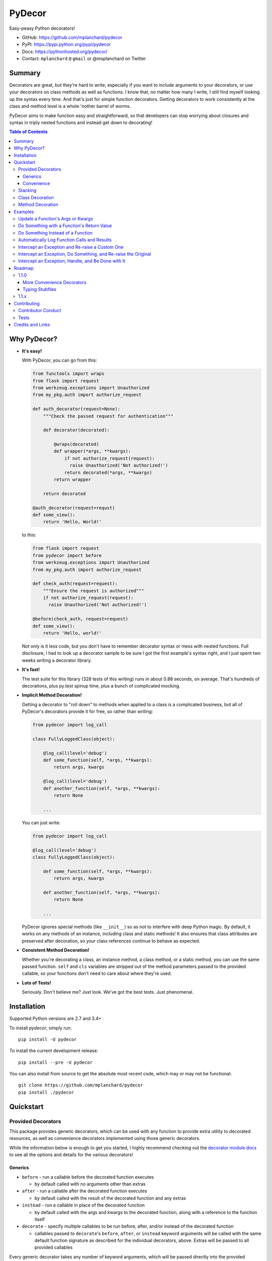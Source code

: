 PyDecor
=======

Easy-peasy Python decorators!

* GitHub: https://github.com/mplanchard/pydecor
* PyPI: https://pypi.python.org/pypi/pydecor
* Docs: https://pythonhosted.org/pydecor/
* Contact: ``mplanchard`` ``@`` ``gmail`` or @msplanchard on Twitter


Summary
-------

Decorators are great, but they're hard to write, especially if you want
to include arguments to your decorators, or use your decorators on
class methods as well as functions. I know that, no matter how many I write,
I still find myself looking up the syntax every time. And that's just for
simple function decorators. Getting decorators to work consistently at the
class and method level is a whole 'nother barrel of worms.

PyDecor aims to make function easy and straightforward, so that developers
can stop worrying about closures and syntax in triply nested functions and
instead get down to decorating!

.. contents:: Table of Contents

Why PyDecor?
------------

* **It's easy!**

  With PyDecor, you can go from this:

  .. code:: python

    from functools import wraps
    from flask import request
    from werkzeug.exceptions import Unauthorized
    from my_pkg.auth import authorize_request

    def auth_decorator(request=None):
        """Check the passed request for authentication"""

        def decorator(decorated):

            @wraps(decorated)
            def wrapper(*args, **kwargs):
                if not authorize_request(request):
                  raise Unauthorized('Not authorized!')
                return decorated(*args, **kwargs)
            return wrapper

        return decorated

    @auth_decorator(request=requst)
    def some_view():
        return 'Hello, World!'

  to this:

  .. code:: python

    from flask import request
    from pydecor import before
    from werkzeug.exceptions import Unauthorized
    from my_pkg.auth import authorize_request

    def check_auth(request=request):
        """Ensure the request is authorized"""
        if not authorize_request(request):
          raise Unauthorized('Not authorized!')

    @before(check_auth, request=request)
    def some_view():
        return 'Hello, world!'

  Not only is it less code, but you don't have to remember decorator
  syntax or mess with nested functions. Full disclosure, I had to look
  up a decorator sample to be sure I got the first example's syntax right,
  and I just spent two weeks writing a decorator library.

* **It's fast!**

  The test suite for this library (328 tests of this writing) runs in
  about 0.88 seconds, on average. That's hundreds of decorations, plus py.test
  spinup time, plus a bunch of complicated mocking.

* **Implicit Method Decoration!**

  Getting a decorator to "roll down" to methods when applied to a class is
  a complicated business, but all of PyDecor's decorators provide it for
  free, so rather than writing:

  .. code:: python

    from pydecor import log_call

    class FullyLoggedClass(object):

        @log_call(level='debug')
        def some_function(self, *args, **kwargs):
            return args, kwargs

        @log_call(level='debug')
        def another_function(self, *args, **kwargs):
            return None

        ...

  You can just write:

  .. code:: python

    from pydecor import log_call

    @log_call(level='debug')
    class FullyLoggedClass(object):

        def some_function(self, *args, **kwargs):
            return args, kwargs

        def another_function(self, *args, **kwargs):
            return None

        ...

  PyDecor ignores special methods (like ``__init__``) so as not to interfere
  with deep Python magic. By default, it works on any methods of an instance,
  including class and static methods! It also ensures that class attributes
  are preserved after decoration, so your class references continue to behave
  as expected.

* **Consistent Method Decoration!**

  Whether you're decorating a class, an instance method, a class method, or
  a static method, you can use the same passed function. ``self`` and ``cls``
  variables are stripped out of the method parameters passed to the provided
  callable, so your functions don't need to care about where they're used.

* **Lots of Tests!**

  Seriously. Don't believe me? Just look. We've got the best tests. Just
  phenomenal.


Installation
------------

Supported Python versions are 2.7 and 3.4+

To install `pydecor`, simply run::

  pip install -U pydecor

To install the current development release::

  pip install --pre -U pydecor

You can also install from source to get the absolute most recent
code, which may or may not be functional::

  git clone https://github.com/mplanchard/pydecor
  pip install ./pydecor



Quickstart
----------

Provided Decorators
*******************

This package provides generic decorators, which can be used with any
function to provide extra utility to decorated resources, as well
as convenience decorators implemented using those generic decorators.

While the information below is enough to get you started, I highly
recommend checking out the `decorator module docs`_ to see all the
options and details for the various decorators!

Generics
~~~~~~~~

* ``before`` - run a callable before the decorated function executes

  * by default called with no arguments other than extras

* ``after`` - run a callable after the decorated function executes

  * by default called with the result of the decorated function and any
    extras

* ``instead`` - run a callable in place of the decorated function

  * by default called with the args and kwargs to the decorated function,
    along with a reference to the function itself

* ``decorate`` - specify multiple callables to be run before, after, and/or
  instead of the decorated function

  * callables passed to ``decorate``'s ``before``, ``after``, or ``instead``
    keyword arguments will be called with the same default function signature
    as described for the individual decorators, above. Extras will be
    passed to all provided callables

Every generic decorator takes any number of keyword arguments, which will be
passed directly into the provided callable, unless ``unpack_extras`` is False
(see below), so, running the code below prints "red":

.. code:: python

    from pydecor import before

    def before_func(label=None):
        print(label)

    @before(before_func, label='red')
    def red_function():
        pass

    red_function()

Every generic decorator takes the following keyword arguments:

* ``pass_params`` - if True, passes the args and kwargs, as a tuple and
  a dict, respectively, from the decorated function to the provided callable
* ``pass_decorated`` - if True, passes a reference to the decorated function
  to the provided callable
* ``implicit_method_decoration`` - if True, decorating a class implies
  decorating all of its methods. **Caution:** you should probably leave this
  on unless you know what you are doing.
* ``instance_methods_only`` - if True, only instance methods (not class or
  static methods) will be automatically decorated when
  ``implicit_method_decoration`` is True
* ``unpack_extras`` - if True, extras are unpacked into the provided callable.
  If False, extras are placed into a dictionary on ``extras_key``, which
  is passed into the provided callable.
* ``extras_key`` - the keyword to use when passing extras into the provided
  callable if ``unpack_extras`` is False

Convenience
~~~~~~~~~~~

* ``intercept`` - catch the specified exception and optionally re-raise and/or
  call a provided callback to handle the exception
* ``log_call`` - automatically log the decorated function's call signature and
  results

**More to come!!** See Roadmap_ for more details on upcoming features

Stacking
********

Generic and convenience decorators may be stacked! You can stack multiple
of the same decorator, or you can mix and match. Some gotchas are listed
below.

Generally, staciking works just as you might expect, but some care must be
taken when using the ``@instead`` decorator, or ``@intercept``, which
uses ``@instead`` under the hood.

Just remember that ``@instead`` replaces everything that comes before. So,
if long as ``@instead`` calls the decorated function, it's okay to stack it.
In these cases, it will be called *before* any decorators specified below
it, and those decorators will be executed when it calls the decorated function.
``@intercept`` behaves this way.

If an ``@instead`` decorator does *not* call the decorated function and
instead replaces it entirely, it **must** be specified first (at the bottom
of the stacked decorator pile), otherwise the decorators below it will not
execute.

For ``@before`` and ``@after``, it doesn't matter in what order the decorators
are specified. ``@before`` is always called first, and then ``@after``.


Class Decoration
****************

Class decoration is difficult, but PyDecor aims to make it as easy and
intuitive as possible!

By default, decorating a class applies that decorator to all of that class'
methods (instance, class, and static). The decoration applies to class and
static methods whether they are referenced via an instance or via a class
reference. "Extras" specified at the class level persist across calls to
different methods, allowing for things like a class level memoization
dictionary (there's a very basic test in the test suite
that demonstrates this pattern, and a convenient memoization decorator
is scheduled for the next release!).

If you'd prefer that the decorator not apply to class and static methods,
set the ``instance_methods_only=True`` when decorating the class.

If you want to decorate the class itself, and *not* its methods, keep in
mind that the decorator will be triggered when the class is instantiated,
and that, if the decorator replaces or alters the return, that return will
replace the instantiated class. With those caveats in mind, setting
``implicit_method_decoration=False`` when decorating a class enables that
funcitonality.

.. note::

    Class decoration, and in particular the decoration of class and static
    methods, is accomplished through some pretty deep, complicated magic.
    The test suite has a lot of tests trying to make sure that everything
    works as expected, but please report any bugs you find so that I
    can resolve them!


Method Decoration
*****************

Decorators can be applied to static, class, or instance methods directly, as
well. If combined with ``@staticmethod`` or ``@classmethod`` decorators,
those decorators should always be at the "top" of the decorator stack
(furthest from the function).

When decorating instance methods, ``self`` is removed from the parameters
passed to the provided callable.

When decorating class methods, ``cls`` is removed from the parameters passed
to the provided callable.

Currently, the class and instance references *do not* have to be named
``"cls"`` and ``"self"``, respectively, in order to be removed. However,
this is not guaranteed for future releases, so try to keep your naming
standard if you can (just FYI, ``"self"`` is the more likely of the two to
wind up being required).

Examples
--------

Below are some examples for the generic and standard decorators. Please
check out the API Docs for more information, and also check out the
convenience decorators, which are all implemented using the
``before``, ``after``, and ``instead`` decorators from this library.

Update a Function's Args or Kwargs
**********************************

Functions passed to ``@before`` can either return None, in which case nothing
happens to the decorated functions parameters, or they can return a tuple
of args (as a tuple) and kwargs (as a dict), in which case those parameters
are used in the decorated function. In this example, we sillify a very
serious function.

.. note::
    Because kwargs are mutable, they can be updated even if the function
    passed to before doesn't return anything.

.. code:: python

    from pydecor import before

    def spamify_func(args, kwargs):
        """Mess with the function arguments"""
        args = tuple(['spam' for _ in args])
        kwargs = {k: 'spam' for k in kwargs}
        return args, kwargs


    @before(spamify_func, pass_params=True)
    def serious_function(serious_string, serious_kwarg='serious'):
        """A very serious function"""
        print('A serious arg: {}'.format(serious_string))
        print('A serious kwarg: {}'.format(serious_kwarg))

    serious_function('Politics', serious_kwarg='Religion')

The output?

.. code::

    A serious arg: spam
    A serious kwarg: spam

Do Something with a Function's Return Value
*******************************************

Functions passed to ``@after`` receive the decorated function's return value
by default. If ``@after`` returns None, the return value is sent back
unchanged. However, if ``@after`` returns something, its return value is
sent back as the return value of the function.

In this example, we ensure that a function's return value has been thoroughly
spammified.

.. code:: python

    from pydecor import after

    def spamify_return(result):
        """Spamify the result of a function"""
        return 'spam-spam-spam-spam-{}-spam-spam-spam-spam'.format(result)


    @after(spamify_return)
    def unspammed_function():
        """Return a non-spammy value"""
        return 'beef'

    print(unspammed_function())

The output?

.. code::

    spam-spam-spam-spam-beef-spam-spam-spam-spam


Do Something Instead of a Function
**********************************

Functions passed to ``@instead`` by default receive the args and kwargs of
the decorated function, along with a reference to that function. But, they
don't *have* to receive anything. Maybe you want to skip a function when
a certain condition is True, but you don't want to use ``pytest.skipif``,
because ``pytest`` can't be a dependency of your production code for
whatever reason.


.. code:: python

    from pydecor import instead

    def skip(args, kwargs, decorated, when=False):
        if when:
            pass
        else:
            return decorated(*args, **kwargs)


    @instead(skip, when=True)
    def uncalled_function():
        print("You won't see me (you won't see me)")


    uncalled_function()

The output?

(There is no output, because the function was skipped)


Automatically Log Function Calls and Results
********************************************

Maybe you want to make sure your functions get logged without having to
bother with the logging boilerplate each time. ``@log_call`` tries to
automatically get a logging instance corresponding to the module
in which the decoration occurs (in the same way as if you made a call
to ``logging.getLogger(__name__)``, or you can pass it your own, fancy,
custom, spoiler-bedecked logger instance.

.. code:: python

    from logging import getLogger, StreamHandler
    from sys import stdout

    from pydecor import log_call


    # We're just getting a logger here so we can see the output. This isn't
    # actually necessary for @log_call to work!
    log = getLogger(__name__)
    log.setLevel('DEBUG')
    log.addHandler(StreamHandler(stdout))


    @log_call()
    def get_schwifty(*args, **kwargs):
        """Get schwifty in heeeeere"""
        return "Gettin' Schwifty"


    get_schwifty('wubba', 'lubba', dub='dub')


And the output?

.. code::

    get_schwifty(*('wubba', 'lubba'), **{'dub': 'dub'}) -> Gettin' Schwifty


Intercept an Exception and Re-raise a Custom One
************************************************

Are you a put-upon library developer tired of constantly having to re-raise
custom exceptions so that users of your library can have one nice try/except
looking for your base exception? Let's make that easier:

.. code:: python

    from pydecor import intercept


    class BetterException(Exception):
        """Much better than all those other exceptions"""


    @intercept(catch=RuntimeError, reraise=BetterException)
    def sometimes_i_error(val):
        """Sometimes, this function raises an exception"""
        if val > 5:
            raise RuntimeError('This value is too big!')


    for i in range(7):
        sometimes_i_error(i)


The output?

.. code::

    Traceback (most recent call last):
      File "/Users/Nautilus/Library/Preferences/PyCharm2017.1/scratches/scratch_1.py", line 88, in <module>
        sometimes_i_error(i)
      File "/Users/Nautilus/Documents/Programming/pydecor/pydecor/decorators.py", line 389, in wrapper
        return fn(**fkwargs)
      File "/Users/Nautilus/Documents/Programming/pydecor/pydecor/functions.py", line 58, in intercept
        raise_from(new_exc, context)
      File "<string>", line 2, in raise_from
    __main__.BetterException: This value is too big!


Intercept an Exception, Do Something, and Re-raise the Original
***************************************************************

Maybe you don't *want* to raise a custom exception. Maybe the original
one was just fine. All you want to do is print a special message before
re-raising the original exception. PyDecor has you covered:

.. code:: python

    from pydecor import intercept


    def print_exception(exc):
        """Make sure stdout knows about our exceptions"""
        print('Houston, we have a problem: {}'.format(exc))


    @intercept(catch=Exception, handler=print_exception, reraise=True)
    def assert_false():
        """All I do is assert that False is True"""
        assert False, 'Turns out, False is not True'


    assert_false()

And the output:

.. code::

    Houston, we have a problem: Turns out, False is not True
    Traceback (most recent call last):
      File "/Users/Nautilus/Library/Preferences/PyCharm2017.1/scratches/scratch_1.py", line 105, in <module>
        assert_false()
      File "/Users/Nautilus/Documents/Programming/pydecor/pydecor/decorators.py", line 389, in wrapper
        return fn(**fkwargs)
      File "/Users/Nautilus/Documents/Programming/pydecor/pydecor/functions.py", line 49, in intercept
        return decorated(*decorated_args, **decorated_kwargs)
      File "/Users/Nautilus/Library/Preferences/PyCharm2017.1/scratches/scratch_1.py", line 102, in assert_false
        assert False, 'Turns out, False is not True'
    AssertionError: Turns out, False is not True


Intercept an Exception, Handle, and Be Done with It
***************************************************

Sometimes an exception isn't the end of the world, and it doesn't need to
bubble up to the top of your application. In these cases, maybe just handle
it and don't re-raise:

.. code:: python

    from pydecor import intercept


    def let_us_know_it_happened(exc):
        """Just let us know an exception happened (if we are reading stdout)"""
        print('This non-critical exception happened: {}'.format(exc))


    @intercept(catch=ValueError, handler=let_us_know_it_happened)
    def resilient_function(val):
        """I am so resilient!"""
        val = int(val)
        print('If I get here, I have an integer: {}'.format(val))


    resilient_function('50')
    resilient_function('foo')

Output:

.. code::

    If I get here, I have an integer: 50
    This non-critical exception happened: invalid literal for int() with base 10: 'foo'

Note that the function does *not* continue running after the exception is
handled. Use this for short-circuiting under certain conditions rather
than for instituting a ``try/except:pass`` block. Maybe one day I'll figure
out how to make this work like that, but as it stands, the decorator surrounds
the entire function, so it does not provide that fine-grained level of control.


Roadmap
-------

1.1.0
*****

More Convenience Decorators
~~~~~~~~~~~~~~~~~~~~~~~~~~~

The following convenience decorators will be included in the ``1.1.0``
release:

* ``export`` - add the decorated item to ``__all__``
* ``skipif`` - similar to py.test's decorator, skip the function if a
  provided condition is True
* ``memoize`` - store function results in a local dictionary cache

Let me know if you've got any idea for other decorators that would
be nice to have!

Typing Stubfiles
~~~~~~~~~~~~~~~~

Right now type hints are provided via rst-style docstring specification.
Although this format is supported by PyCharm, it does not conform to the
type-hinting standard defined in `PEP 484`_.

In order to better conform with the new standard (and to remain compatible
with Python 2.7), stubfiles will be added for the ``1.1.0`` release,
and docstring hints will be removed so that contributors don't have
to adjust type specifications in two places.


1.1.x
*****

A more automated build process, because remembering all the steps to push a
new version is a pain. This is marked as scheduled for a patch release,
because it does not affect users at all, so a minor version bump would
lead people on to thinking that some new functionality had been added, when
it hadn't.


Contributing
------------

Contributions are welcome! If you find a bug or if something doesn't
work the way you think it should, please `raise an issue <issues_>`_.
If you know how to fix the bug, please `open a PR! <prs_>`_

I absolutely welcome any level of contribution. If you think the docs
could be better, or if you've found a typo, please open up a PR to improve
and/or fix them.

Contributor Conduct
*******************

There is a ``CODE_OF_CONDUCT.md`` file with details, based on one of GitHub's
templates, but the upshot is that I expect everyone who contributes to this
project to do their best to be helpful, friendly, and patient. Discrimination
of any kind will not be tolerated and will be promptly reported to GitHub.

On a personal note, Open Source survives because of people who are willing to
contribute their time and effort for free. The least we can do is treat them
with respect.

Tests
*****

Tests are fairly easy to run, with few dependencies. You'll need Python 2.7,
3.4, and 3.6 installed on your system to run the full suite, as well as tox_
in whatever environment or virtual environment you're using. From there, you
should just be able to run ``tox``. The underlying test suite is `py.test`_,
and any extra arguments passed to tox get sent along. For example, to
send stdout/stderr to the console and stop on the first failure,
``tox -- -sx``. You can also run `py.test`_ directly. If you do, make sure
the deps specified in ``tox.ini`` are installed to your virtualenv, and
install the package in development mode with ``pip install -e .``.

PRs that cause tests to fail will not be merged until tests pass.

Any new functionality is expected to come with appropriate tests. That being
said, the test suite is fairly complex, with lots of mocking and
parametrization. Don't feel as though you have to follow this pattern when
writing new tests! A bunch of simpler tests are just as good. If you have any
questions, feel free to reach out to me via email at ``mplanchard`` ``@``
``gmail`` or on Twitter as @msplanchard.


Credits and Links
-----------------

* This project was started using my generic `project template`_
* Tests are run with pytest_ and tox_
* Mocking in Python 2.7 tests uses the `mock backport`_
* Python 2/3 compatible exception raising via six_
* The `typing backport`_ is used for Python2.7-3.4-compatible type definitions
* Documentation built with sphinx_
* Coverage information collected with coverage_

.. _`project template`: https://github.com/mplanchard/python_skeleton
.. _pytest:
.. _`py.test`: https://docs.pytest.org/en/latest/
.. _tox: http://tox.readthedocs.org/
.. _sphinx: http://www.sphinx-doc.org/en/stable/
.. _coverage: https://coverage.readthedocs.io/en/coverage-4.4.1/
.. _`mock backport`: https://mock.readthedocs.io/en/latest/#
.. _`pep 484`: https://www.python.org/dev/peps/pep-0484/
.. _six: https://pythonhosted.org/six/
.. _`typing backport`: https://pypi.org/project/typing/
.. _docs: ihiji-auth-mw-ks-test
.. _`decorator module docs`:
    https://pythonhosted.org/pydecor/pydecor.decorators.html
.. _issues: https://github.com/mplanchard/pydecor/issues
.. _PRs: https://github.com/mplanchard/pydecor/pulls


